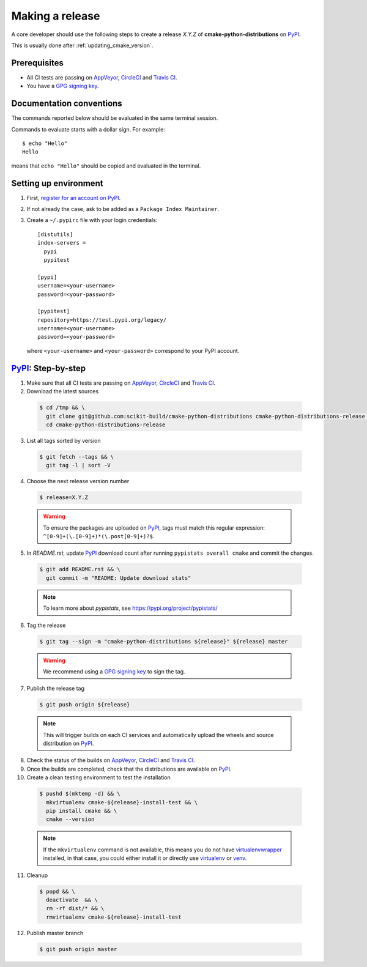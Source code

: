 .. _making_a_release:

================
Making a release
================

A core developer should use the following steps to create a release `X.Y.Z` of
**cmake-python-distributions** on `PyPI`_.

This is usually done after :ref:`updating_cmake_version`.

-------------
Prerequisites
-------------

* All CI tests are passing on `AppVeyor`_, `CircleCI`_ and `Travis CI`_.

* You have a `GPG signing key <https://help.github.com/articles/generating-a-new-gpg-key/>`_.

-------------------------
Documentation conventions
-------------------------

The commands reported below should be evaluated in the same terminal session.

Commands to evaluate starts with a dollar sign. For example::

  $ echo "Hello"
  Hello

means that ``echo "Hello"`` should be copied and evaluated in the terminal.

----------------------
Setting up environment
----------------------

1. First, `register for an account on PyPI <https://pypi.org>`_.


2. If not already the case, ask to be added as a ``Package Index Maintainer``.


3. Create a ``~/.pypirc`` file with your login credentials::

    [distutils]
    index-servers =
      pypi
      pypitest

    [pypi]
    username=<your-username>
    password=<your-password>

    [pypitest]
    repository=https://test.pypi.org/legacy/
    username=<your-username>
    password=<your-password>

  where ``<your-username>`` and ``<your-password>`` correspond to your PyPI account.


---------------------
`PyPI`_: Step-by-step
---------------------

1. Make sure that all CI tests are passing on `AppVeyor`_, `CircleCI`_ and `Travis CI`_.


2. Download the latest sources

  .. code::

    $ cd /tmp && \
      git clone git@github.com:scikit-build/cmake-python-distributions cmake-python-distributions-release && \
      cd cmake-python-distributions-release


3. List all tags sorted by version

  .. code::

    $ git fetch --tags && \
      git tag -l | sort -V


4. Choose the next release version number

  .. code::

    $ release=X.Y.Z

  .. warning::

      To ensure the packages are uploaded on `PyPI`_, tags must match this regular
      expression: ``^[0-9]+(\.[0-9]+)*(\.post[0-9]+)?$``.


5. In `README.rst`, update `PyPI`_ download count after running ``pypistats overall cmake``
   and commit the changes.

  .. code::

    $ git add README.rst && \
      git commit -m "README: Update download stats"

  ..  note::

    To learn more about `pypistats`, see https://pypi.org/project/pypistats/


6. Tag the release

  .. code::

    $ git tag --sign -m "cmake-python-distributions ${release}" ${release} master

  .. warning::

      We recommend using a `GPG signing key <https://help.github.com/articles/generating-a-new-gpg-key/>`_
      to sign the tag.


7. Publish the release tag

  .. code::

    $ git push origin ${release}

  .. note:: This will trigger builds on each CI services and automatically upload the wheels \
            and source distribution on `PyPI`_.

8. Check the status of the builds on `AppVeyor`_, `CircleCI`_ and `Travis CI`_.

9. Once the builds are completed, check that the distributions are available on `PyPI`_.

10. Create a clean testing environment to test the installation

  .. code::

    $ pushd $(mktemp -d) && \
      mkvirtualenv cmake-${release}-install-test && \
      pip install cmake && \
      cmake --version

  .. note::

      If the ``mkvirtualenv`` command is not available, this means you do not have `virtualenvwrapper`_
      installed, in that case, you could either install it or directly use `virtualenv`_ or `venv`_.

11. Cleanup

  .. code::

    $ popd && \
      deactivate  && \
      rm -rf dist/* && \
      rmvirtualenv cmake-${release}-install-test

12. Publish master branch

  .. code::

    $ git push origin master


.. _virtualenvwrapper: https://virtualenvwrapper.readthedocs.io/
.. _virtualenv: http://virtualenv.readthedocs.io
.. _venv: https://docs.python.org/3/library/venv.html


.. _AppVeyor: https://ci.appveyor.com/project/scikit-build/cmake-python-distributions-f3rbb/history
.. _CircleCI: https://circleci.com/gh/scikit-build/cmake-python-distributions
.. _Travis CI: https://travis-ci.org/scikit-build/cmake-python-distributions/pull_requests

.. _PyPI: https://pypi.org/project/cmake
